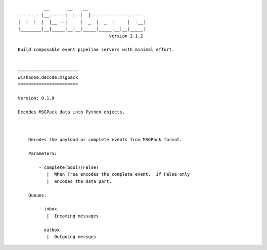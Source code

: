 ::

              __       __    __
    .--.--.--|__.-----|  |--|  |--.-----.-----.-----.
    |  |  |  |  |__ --|     |  _  |  _  |     |  -__|
    |________|__|_____|__|__|_____|_____|__|__|_____|
                                       version 2.1.2

    Build composable event pipeline servers with minimal effort.


    =======================
    wishbone.decode.msgpack
    =======================

    Version: 0.1.0

    Decodes MSGPack data into Python objects.
    -----------------------------------------


        Decodes the payload or complete events from MSGPack format.

        Parameters:

            - complete(bool)(False)
               |  When True encodes the complete event.  If False only
               |  encodes the data part.

        Queues:

            - inbox
               |  Incoming messages

            - outbox
               |  Outgoing messges
